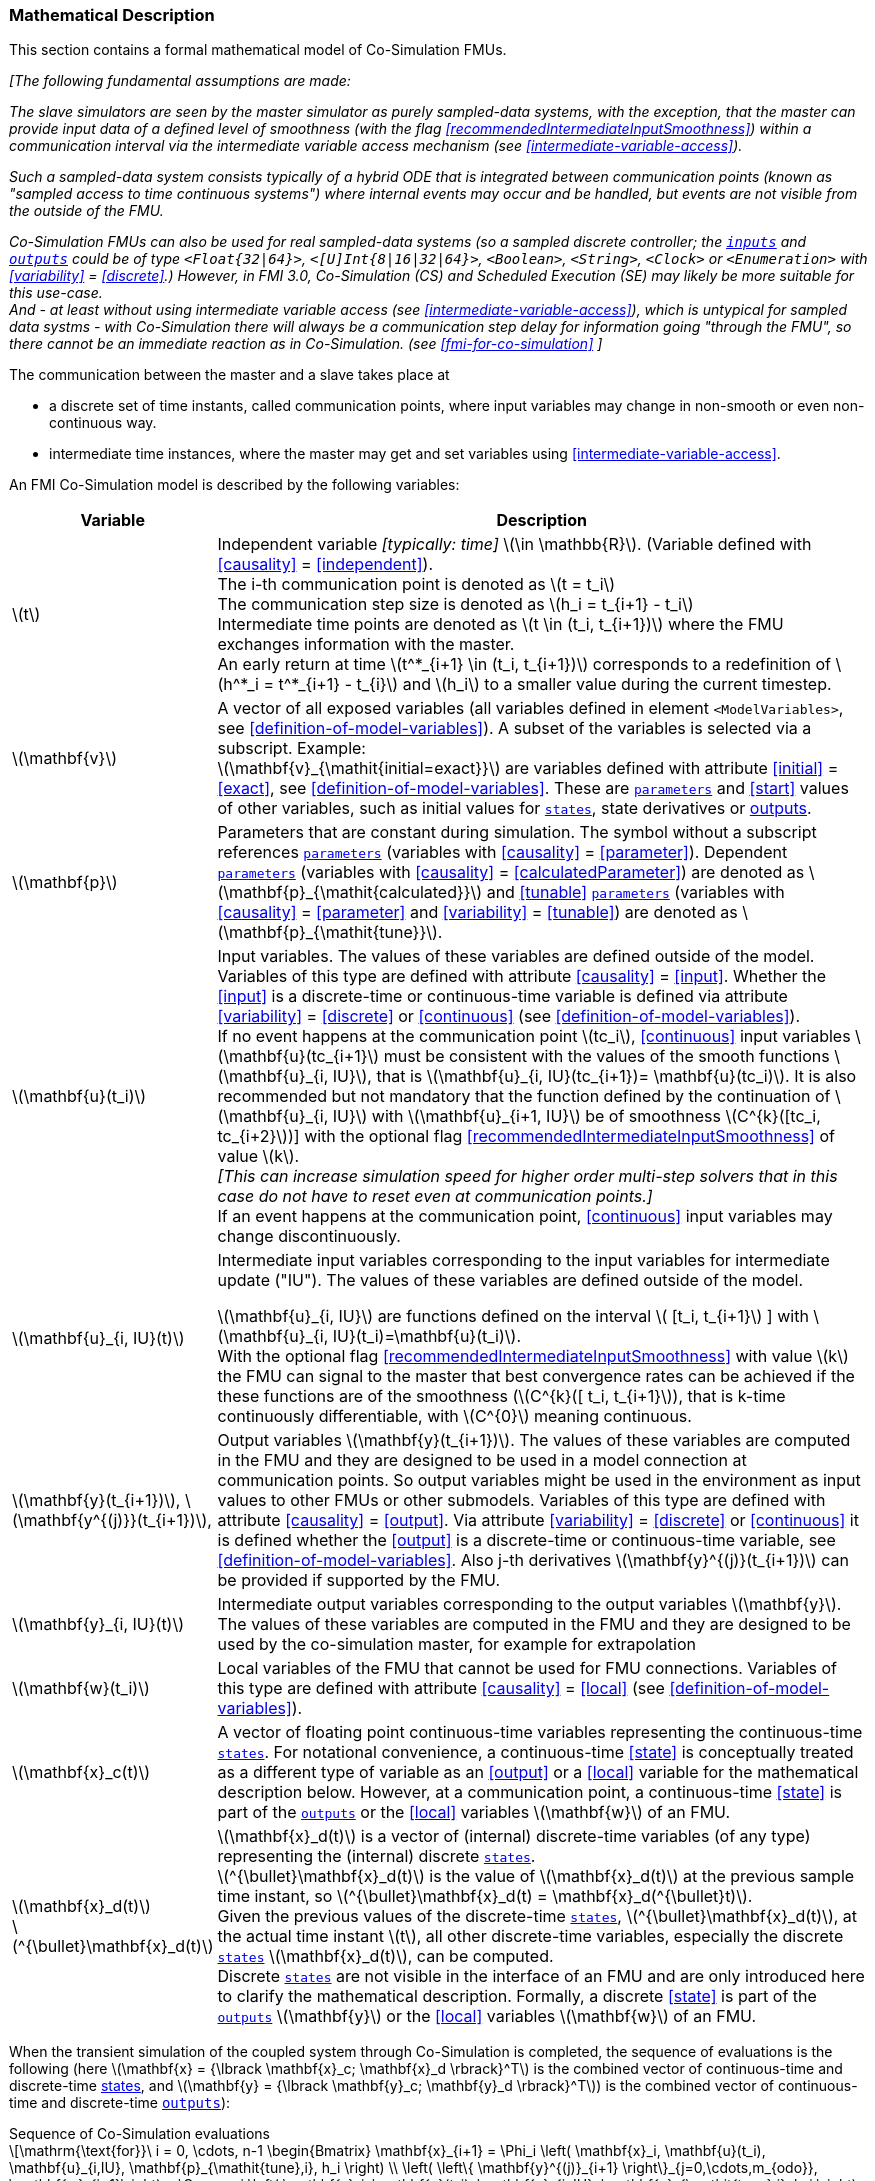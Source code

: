 === Mathematical Description [[math-co-simulation]]


This section contains a formal mathematical model of Co-Simulation FMUs.

_[The following fundamental assumptions are made:_

_The slave simulators are seen by the master simulator as purely sampled-data systems, with the exception, that the master can provide input data of a defined level of smoothness (with the flag <<recommendedIntermediateInputSmoothness>>) within a communication interval via the intermediate variable access mechanism (see <<intermediate-variable-access>>)._

_Such a sampled-data system consists typically of a hybrid ODE that is integrated between communication points (known as "sampled access to time continuous systems") where internal events may occur and be handled, but events are not visible from the outside of the FMU._

_Co-Simulation FMUs can also be used for real sampled-data systems (so a sampled discrete controller; the <<input,`inputs`>> and <<output,`outputs`>> could be of type `<Float{32|64}>`, `<[U]Int{8|16|32|64}>`, `<Boolean>`, `<String>`, `<Clock>` or `<Enumeration>` with <<variability>> = <<discrete>>.)_
_However, in FMI 3.0, Co-Simulation (CS) and Scheduled Execution (SE) may likely be more suitable for this use-case._ +
_And - at least without using intermediate variable access (see <<intermediate-variable-access>>), which is untypical for sampled data systms - with Co-Simulation there will always be a communication step delay for information going "through the FMU", so there cannot be an immediate reaction as in Co-Simulation. (see <<fmi-for-co-simulation>>_
_]_

The communication between the master and a slave takes place at

- a discrete set of time instants, called communication points, where input variables may change in non-smooth or even non-continuous way.

- intermediate time instances, where the master may get and set variables using <<intermediate-variable-access>>.

An FMI Co-Simulation model is described by the following variables:

[options="header", cols="^1,7"]
|====
|Variable
|Description

|latexmath:[t]
|Independent variable _[typically: time]_ latexmath:[\in \mathbb{R}].
(Variable defined with <<causality>> = <<independent>>). +
The i-th communication point is denoted as latexmath:[t = t_i] +
The communication step size is denoted as latexmath:[h_i = t_{i+1} - t_i] +
Intermediate time points are denoted as latexmath:[t \in (t_i, t_{i+1})] where the FMU exchanges information with the master. +
An early return at time  latexmath:[t^*_{i+1} \in (t_i, t_{i+1})]  corresponds to a redefinition of latexmath:[h^*_i = t^*_{i+1} - t_{i}] and latexmath:[h_i] to a smaller value during the current timestep.

|latexmath:[\mathbf{v}]
| A vector of all exposed variables (all variables defined in element `<ModelVariables>`, see <<definition-of-model-variables>>).
A subset of the variables is selected via a subscript.
Example: +
latexmath:[\mathbf{v}_{\mathit{initial=exact}}] are variables defined with attribute <<initial>> = <<exact>>, see <<definition-of-model-variables>>.
These are <<parameter,`parameters`>> and <<start>> values of other variables, such as initial values for <<state,`states`>>, state derivatives or <<output,outputs>>.

|latexmath:[\mathbf{p}]
|Parameters that are constant during simulation.
The symbol without a subscript references <<parameter,`parameters`>> (variables with <<causality>> = <<parameter>>).
Dependent <<parameter,`parameters`>> (variables with <<causality>> = <<calculatedParameter>>) are denoted as latexmath:[\mathbf{p}_{\mathit{calculated}}] and <<tunable>> <<parameter,`parameters`>> (variables with <<causality>> = <<parameter>> and <<variability>> = <<tunable>>) are denoted as latexmath:[\mathbf{p}_{\mathit{tune}}].

|latexmath:[\mathbf{u}(t_i)]
|Input variables.
The values of these variables are defined outside of the model.
Variables of this type are defined with attribute <<causality>> = <<input>>.
Whether the <<input>> is a discrete-time or continuous-time variable is defined via attribute <<variability>> = <<discrete>> or <<continuous>> (see <<definition-of-model-variables>>). +
If no event happens at the communication point latexmath:[tc_i], <<continuous>> input variables latexmath:[\mathbf{u}(tc_{i+1}] must be consistent with the values of the smooth functions latexmath:[\mathbf{u}_{i, IU}], that is latexmath:[\mathbf{u}_{i, IU}(tc_{i+1})= \mathbf{u}(tc_i)].
It is also recommended but not mandatory that the function defined by the continuation of latexmath:[\mathbf{u}_{i, IU}] with latexmath:[\mathbf{u}_{i+1, IU}] be of smoothness latexmath:[C^{k}([tc_i, tc_{i+2}])]  with the optional flag <<recommendedIntermediateInputSmoothness>> of value latexmath:[k]. +
_[This can increase simulation speed for higher order multi-step solvers that in this case do not have to reset even at communication points.]_ +
If an event happens at the communication point, <<continuous>> input variables may change discontinuously.

|latexmath:[\mathbf{u}_{i, IU}(t)]
|Intermediate input variables corresponding to the input variables for intermediate update ("IU").
The values of these variables are defined outside of the model.

latexmath:[\mathbf{u}_{i, IU}] are functions defined on the interval latexmath:[ [t_i, t_{i+1}] ] with latexmath:[\mathbf{u}_{i, IU}(t_i)=\mathbf{u}(t_i)]. +
With the optional flag <<recommendedIntermediateInputSmoothness>> with value latexmath:[k] the FMU can signal to the master that best convergence rates can be achieved if the these functions are of the smoothness (latexmath:[C^{k}([ t_i, t_{i+1}]), that is k-time continuously differentiable, with latexmath:[C^{0}] meaning continuous.

|latexmath:[\mathbf{y}(t_{i+1})], latexmath:[\mathbf{y^{(j)}}(t_{i+1})],
|Output variables latexmath:[\mathbf{y}(t_{i+1})].
The values of these variables are computed in the FMU and they are designed to be used in a model connection at communication points.
So output variables might be used in the environment as input values to other FMUs or other submodels.
Variables of this type are defined with attribute <<causality>> = <<output>>.
Via attribute <<variability>> = <<discrete>> or <<continuous>> it is defined whether the <<output>> is a discrete-time or continuous-time variable, see <<definition-of-model-variables>>.
Also j-th derivatives latexmath:[\mathbf{y}^{(j)}(t_{i+1})] can be provided if supported by the FMU.


|latexmath:[\mathbf{y}_{i, IU}(t)]
|Intermediate output variables corresponding to the output variables latexmath:[\mathbf{y}].
The values of these variables are computed in the FMU and they are designed to be used by the co-simulation master, for example for extrapolation

|latexmath:[\mathbf{w}(t_i)]
|Local variables of the FMU that cannot be used for FMU connections.
Variables of this type are defined with attribute <<causality>> = <<local>> (see <<definition-of-model-variables>>).

|latexmath:[\mathbf{x}_c(t)]
|A vector of floating point continuous-time variables representing the continuous-time <<state,`states`>>.
For notational convenience, a continuous-time <<state>> is conceptually treated as a different type of variable as an <<output>> or a <<local>> variable for the mathematical description below.
However, at a communication point, a continuous-time <<state>> is part of the <<output,`outputs`>> or the <<local>> variables latexmath:[\mathbf{w}] of an FMU.

|latexmath:[\mathbf{x}_d(t)] +
latexmath:[^{\bullet}\mathbf{x}_d(t)]
|latexmath:[\mathbf{x}_d(t)] is a vector of (internal) discrete-time variables (of any type) representing the (internal) discrete <<state,`states`>>. +
latexmath:[^{\bullet}\mathbf{x}_d(t)] is the value of latexmath:[\mathbf{x}_d(t)] at the previous sample time instant, so latexmath:[^{\bullet}\mathbf{x}_d(t) = \mathbf{x}_d(^{\bullet}t)]. +
Given the previous values of the discrete-time <<state,`states`>>, latexmath:[^{\bullet}\mathbf{x}_d(t)], at the actual time instant latexmath:[t], all other discrete-time variables, especially the discrete <<state,`states`>> latexmath:[\mathbf{x}_d(t)], can be computed. +
Discrete <<state,`states`>> are not visible in the interface of an FMU and are only introduced here to clarify the mathematical description.
Formally, a discrete <<state>> is part of the <<output,`outputs`>> latexmath:[\mathbf{y}] or the <<local>> variables latexmath:[\mathbf{w}] of an FMU.
|====

When the transient simulation of the coupled system through Co-Simulation is completed, the sequence of evaluations is the following (here latexmath:[\mathbf{x} = {\lbrack \mathbf{x}_c; \mathbf{x}_d \rbrack}^T] is the combined vector of continuous-time and discrete-time <<state,states>>, and latexmath:[\mathbf{y} = {\lbrack \mathbf{y}_c; \mathbf{y}_d \rbrack}^T]) is the combined vector of continuous-time and discrete-time <<output,`outputs`>>):

.Sequence of Co-Simulation evaluations
[[equation-co-simulation-evaluations,Sequence of Co-Simulation evaluations]]
[latexmath]
++++
\mathrm{\text{for}}\ i = 0, \cdots, n-1

\begin{Bmatrix}

\mathbf{x}_{i+1} = \Phi_i \left( \mathbf{x}_i,  \mathbf{u}(t_i), \mathbf{u}_{i,IU}, \mathbf{p}_{\mathit{tune},i}, h_i  \right)

\\

\left( \left\{ \mathbf{y}^{(j)}_{i+1} \right\}_{j=0,\cdots,m_{odo}}, \mathbf{w}_{i+1}\right) = \Gamma_i \left( \mathbf{x}_i,  \mathbf{u}(t_i), \mathbf{u}_{i, IU}, \mathbf{p}_{\mathit{tune},i}, h_i  \right)

\end{Bmatrix}
++++

where latexmath:[\mathbf{\Phi}_i] and latexmath:[\mathbf{\Gamma}_i] define the system behavior for the time interval latexmath:[t_i \leq t < t_{i+1}],
with latexmath:[t_i = t_0 + \sum_{k=0}^{i-1}h_k].

_[For the part of the Co-Simulation slave that is based on an ODE, a differential equation is solved between communication points:_

[latexmath]
++++
\dot{\mathbf{x}}_c = \mathbf{\varphi} \left( \mathbf{x}_c(t), \mathbf{u}_c(t),
\mathbf{p}_{\mathit{tune}} \right)
++++

_If the master algorithm implements an extrapolation method of order_ latexmath:[m_{extra}] _, it can provide intermediate inputs of the form:_


[latexmath]
++++
\mathbf{u}_{i, IU}(t)
=
\sum^{m_{\mathit{extra}}}_{j=0} \mathbf{C_{i, j}} \frac{(t-t_i)^j}{j!}
++++
_where_ latexmath:[\mathbf{C}_{i, j}] _are coefficients that can be equal to output derivatives of a connected FMU to realize a Taylor polynomial._

_The function_ latexmath:[\mathbf{\varphi}]  _shall approximate the numerical integration of the underlying differential equation._

_For example, for a stiff differential equation one could use a linear implicit Euler method (neglecting intermediate variable information):_

[latexmath]
++++
\mathbf{\Phi}_i \left( \mathbf{x}_{c,i}, \left\{ \mathbf{u}_{c,i} \right\}_{j = 0,\cdots,m_{ido}},\ \mathbf{p}_{\mathit{tune},i}, t_i \right)
=
\mathbf{x}_{c,i} + \left( \mathbf{I} -
h_i \frac{\partial \mathbf{\varphi}}{\partial \mathbf{x}_c} \right)^{- 1}  h_i \mathbf{\phi} \left( \mathbf{x}_{c,i}, \mathbf{u}_{c,i}, \mathbf{p}_{\mathit{tune},i} \right).
++++

_]_

Definition <<equation-co-simulation-evaluations>> is consistent with the definition of co-simulation by <<KS00>>.

* At the communication points, the master provides generalized inputs to the slave:

** The current <<input>> variables latexmath:[\mathbf{u}_i] of the subsystem (in other words, the <<input>> variables of the model contained in the slave simulator, in the sense of system-level simulation).

** Varying <<parameter,`parameters`>> latexmath:[\mathbf{p}_{\mathit{tune},i}], also known as <<tunable>> <<parameter,`parameters`>>.

* The slave provides generalized outputs to the master, which are:

** The current output variables latexmath:[\mathbf{y}_{i+1}^{(0)}]of the subsystem (same remark as above), along with some of their successive <<derivative,`derivatives`>> latexmath:[\left\{ \mathbf{y}_{i+1}^{(j)} \right\}_{j=1,\cdots,m_{odo}}](in case of continuous-time variables).

** Observation variables and <<calculated>> varying <<parameter,`parameters`>> latexmath:[\mathbf{w}_{i+1}], along with directional derivatives estimated at latexmath:[t = t_{i+1}] (in case of continuous-time variables).

* At intermediate times latexmath:[t\in (t_i, t_{i+1})] the master and slave exchange values for latexmath:[\mathbf{u}_{i, IU}(t)] and latexmath:[\mathbf{y}_{i, IU}(t)].

* Initialization: The slave being a sampled-data system, its internal states (which can be either continuous-time or discrete-time) need to be initialized at latexmath:[t = t_0].
This is performed through an auxiliary function _[this relationship is defined in the XML file under elements `<ModelStructure><InitialUnknown>`]_:

Computing the solution of an FMI Co-Simulation model means to split the solution process in two phases and in every phase different equations and solution methods are utilized.
The phases can be categorized according to the following modes:

==== Initialization Mode
This mode is used to compute at the start time latexmath:[t_0] initial values for internal variables of the Co-Simulation slave, especially for continuous-time <<state,`states`>>, latexmath:[\mathbf{x}_d(t_0)], and for the previous discrete-time <<state,`states`>>, latexmath:[^{\bullet}\mathbf{x}_d(t_0)], by utilizing extra equations not present in the other mode _[for example, equations to set all <<derivative,`derivatives`>> to zero, that is, to initialize in steady-state]_.
If the slave is connected in loops with other models, iterations over the FMU equations are possible.
Algebraic equations are solved in this mode.

==== Step Mode
This mode is used to compute the values of all continuous-time and discrete-time variables at communication points by numerically solving ordinary differential, algebraic and discrete equations.
If the slave is connected in loops with other models, no iterations over the FMU equations are possible for a given communication point.

_[Note that for a Co-Simulation FMU, no super-dense time description is used at communication points.]_

The equations are defined in <<table-math-co-simulation>> can be evaluated in the respective mode.
The following color coding is used in the table:

[cols="1,8"]
|====
|[silver]#*grey*# |If a variable in an argument list is marked in grey, then this variable is not changing in this mode and just the last calculated value from the previous mode is internally used.
For an input argument it is not allowed to call `fmi3Set{VariableType}`.
For an output argument, calling `fmi3Get{VariableType}` on such a variable returns always the same value in this mode.
|[lime]#*green*# |Functions marked in [lime]#green# are special functions to enter or leave a mode.
|[blue]#*blue*# |Equations and functions marked in [blue]#blue# define the actual computations to be performed in the respective mode.
|====

.Mathematical description of an FMU for Co-Simulation.
[#table-math-co-simulation]
[cols="2,1",options="header",]
|====
|Equations
|FMI functions

2+|Equations before *Initialization Mode* in state machine

|Set variables and that have a start value (<<initial>> = <<exact>> or <<approx>>)
|`fmi3Set{VariableType}`

2+|Equations during *Initialization Mode* in state machine
|[lime]#Enter *Initialization Mode* at (activate initialization, discrete-time and continuous-time equations). Set and set <<start>> value of <<independent>> variable latexmath:[t_{i=0}].#
|[lime]#fmi3EnterInitializationMode#

|Set variables latexmath:[v_{\mathit{initial=exact}}] and latexmath:[v_{\mathit{initial=approx}}] that have a <<start>> value with <<initial>> = <<exact>> (<<parameter,`parameters`>> latexmath:[\mathbf{p}] and continuous-time <<state,`states`>> with start values latexmath:[\mathbf{x}_{c,\mathit{initial=exact}}] are included here)
|`fmi3Set{VariableType}`

|Set continuous-time and discrete-time <<input,`inputs`>> latexmath:[\mathbf{u}_{c+d}(t_0)] of continuous-time <<input,`inputs`>> latexmath:[\mathbf{u}_{c}^{(j)}(t_0)]
|`fmi3Set{VariableType}`

|[blue]#latexmath:[\mathbf{v}_{\mathit{InitialUnknowns}} := \mathbf{f}_{\mathit{init}}(\mathbf{u}_c, \mathbf{u}_d, t_0, \mathbf{v}_{\mathit{initial=exact}})]#
|`[blue]#fmi3Get{VariableType}#` +
`[blue]#fmi3GetDirectionalDerivative#`

|[lime]#Exit *Initialization Mode* (de-activate initialization equations)#
|[lime]#fmi3ExitInitializationMode#

2+|Equations during *Step Mode* in state machine

|Set <<tunable>> <<parameter,`parameters`>> latexmath:[\mathbf{p}_{\mathit{tune}}] (and do not set other <<parameter,`parameters`>> latexmath:[\mathbf{p}_{\mathit{other}}])
|`fmi3Set{VariableType}`

|Set continuous-time and discrete-time <<input,`inputs`>> latexmath:[\mathbf{u}_{d+c}(t_i)]
|`fmi3Set{VariableType}`

|[blue]#latexmath:[\begin{matrix} t_{i+1} := t_i + h_i \\ (\mathbf{y}_{c+d}, \mathbf{y}_c^{(j)}, \mathbf{w}_{c+d}) := \mathbf{f}_{\mathit{doStep}}(\mathbf{u}_{c+d}, \mathbf{u}_{i, IU},  t_i, h_i, \mathbf{p}_{\mathit{tune}}, \mathbf{p}_{\mathit{other}})_{t_i} \\ t_i := t_{i+1} \end{matrix}]# +
[blue]#latexmath:[\mathbf{f}_{\mathit{doStep}}] is also a function of the internal variables latexmath:[\mathbf{x}_c], latexmath:[^{\bullet}\mathbf{x}_d]#
|`[blue]#fmi3DoStep#` +
`[blue]#fmi3Get{VariableType}#` +
`[blue]#fmi3GetOutputDerivatives#` +
`[blue]#fmi3GetDirectionalDerivative#` +
`[blue]#fmi3CallbackIntermediateUpdate#`


2+|Equations during *Intermediate update mode* in state machine

|Set continuous-time  <<input,`inputs`>> latexmath:[\mathbf{u}_{c, IU}(t)]
|`fmi3Set{VariableType}`


| [blue]#latexmath:[\mathbf{y}_{i, IU}(t):= \mathbf{f}_{\mathit{Intermediate}}(\mathbf{u}_{i, c+d}, \mathbf{u}_{i, IU} ( t \in [t_i, t) ),  t, h_i, \mathbf{p}_{\mathit{tune}}, \mathbf{p}_{\mathit{other}})]#
|`[blue]#fmi3Get{VariableType}#`

2+|*Data types*

2+|latexmath:[t, t_i, h_i \in \mathbb{R}, \mathbf{p} \in \mathbb{P}^{np}, \mathbf{u}(t) \in \mathbb{P}^{nu}, \mathbf{y}(t) \in \mathbb{P}^{ny}, \mathbf{x}_c(t) \in \mathbb{R}^{nxc}, \mathbf{x}_d(t) \in \mathbb{P}^{nxd}, \mathbf{w}(t) \in \mathbb{P}^{nw}] +
latexmath:[\mathbb{R}]: floating point variable, latexmath:[\mathbb{R}]: floating point or Boolean or integer or enumeration or string variable +
latexmath:[\mathbf{f}_{\mathit{init}}, \mathbf{f}_{\mathit{out}} \in C^0] (=continuous functions with respect to all input parameters inside the respective mode).
|====

_[Remark - Calling Sequences:_

_In <<table-math-co-simulation>>, for notational convenience in *Initialization Mode* one function call is defined to compute all output arguments from all inputs arguments._
_In reality, every variable output argument is computed by one_ `fmi3Get{VariableType}` _function call._

_In *Step Mode* the input arguments to_ latexmath:[\mathbf{f}_{\mathit{doStep}}] _are defined by calls to_ `fmi3Set{VariableType}` _functions._
_The variables computed by_ latexmath:[\mathbf{f}_{\mathit{doStep}}] _can be inquired by_  `fmi3Get{VariableType}` _function calls.]_

==== Smoothness, Continuity and Discontinuity

Since inputs will be set at specific communication points by the importing tool, the FMU must make assumptions about the values between these communication points, including points of intermediate updates.

Between communication points, even when intermediate updates are called, all changes must be assumed to be continuous.

<<continuous, `Continuous`>> inputs can be assumed to continue changing between communication points according to the extrapolation polynomial build with the output derivatives of the connected FMU (see <<recommendedIntermediateInputSmoothness>>).
If a <<continuous>> input changes `discontinuously` (the actual input value deviates too much from the extrapolation polynomial), the co-simulation algorithm must raise an event to indicate to the FMU a discontinuous change at an input.

<<discrete, `Discrete`>> inputs keep their values between communication points.
Furthermore, changing <<discrete>> variables at communication points will likely require special handling within the FMU.
Since the FMU itself can detect such changes, the co-simulation algorithm does not need to raise explicit events in such a case.
